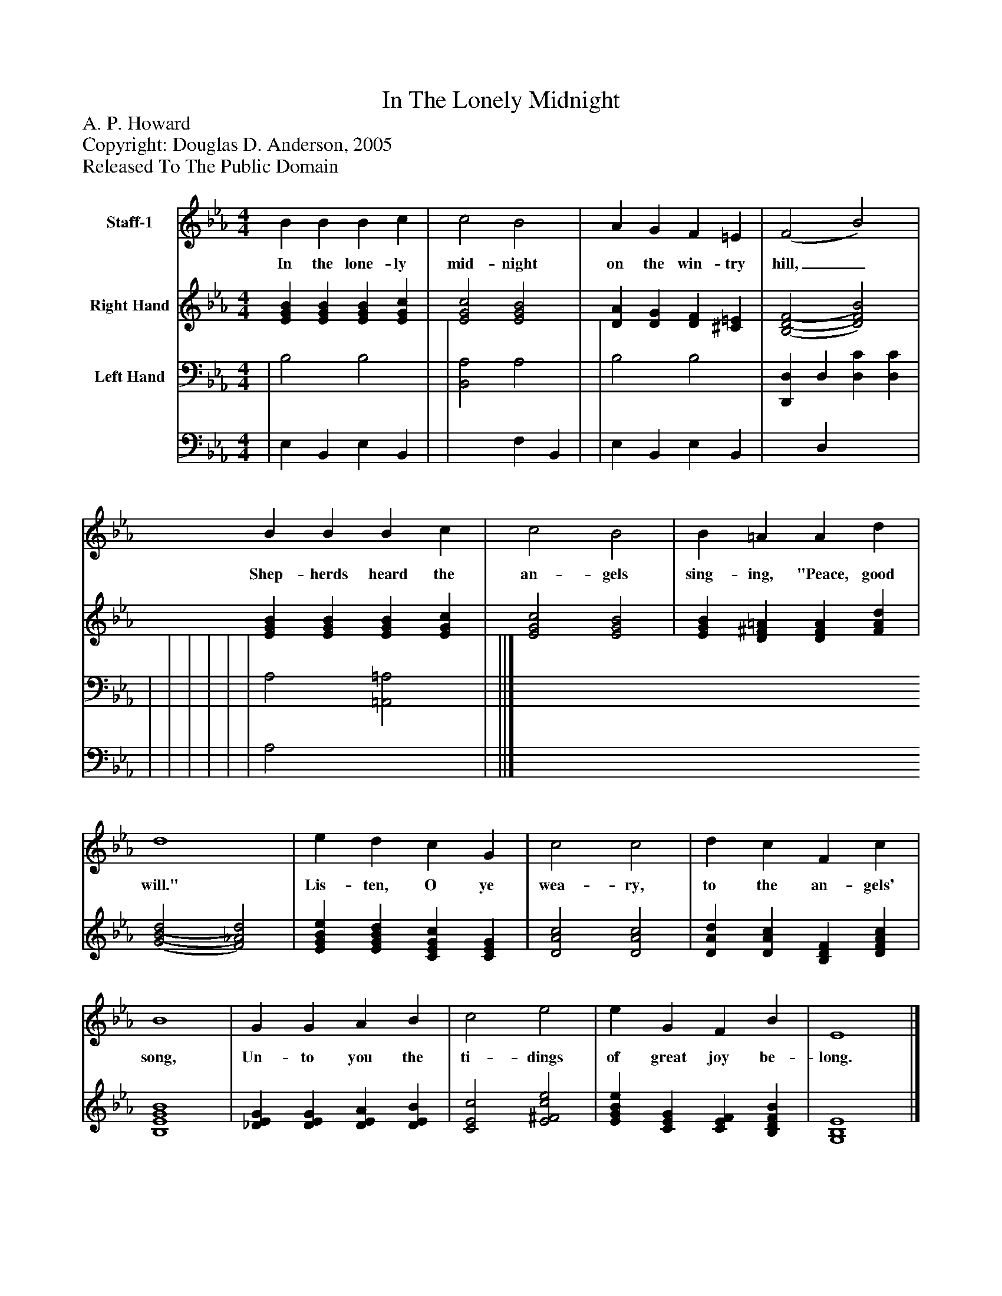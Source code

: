 %%abc-creator mxml2abc 1.4
%%abc-version 2.0
%%continueall true
%%titletrim true
%%titleformat A-1 T C1, Z-1, S-1
X: 0
T: In The Lonely Midnight
Z: A. P. Howard
Z: Copyright: Douglas D. Anderson, 2005
Z: Released To The Public Domain
L: 1/4
M: 4/4
V: P1 name="Staff-1"
%%MIDI program 1 19
V: P2 name="Right Hand"
%%MIDI program 2 0
V: P3_1 name="Left Hand"
V: P3_2
%%MIDI program 3 0
K: Eb
[V: P1]  B B B c | c2 B2 | A G F =E | (F2 B2) | B B B c | c2 B2 | B =A A d | d4 | e d c G | c2 c2 | d c F c | B4 | G G A B | c2 e2 | e G F B | E4|]
w: In the lone- ly mid- night on the win- try hill,_ Shep- herds heard the an- gels sing- ing, "Peace, good will." Lis- ten, O ye wea- ry, to the an- gels' song, Un- to you the ti- dings of great joy be- long.
[V: P2]  [EGB] [EGB] [EGB] [EGc] | [E2G2c2] [E2G2B2] | [DA] [DG] [DF] [^C=E] | [(B,2(D2(F2] [D2)F2)B2)] | [EGB] [EGB] [EGB] [EGc] | [E2G2c2] [E2G2B2] | [EGB] [D^F=A] [DFA] [FAd] | [(G2(B2(d2] [F2)_A2)d2)] | [EGBe] [EGBd] [CEGc] [CEG] | [D2A2c2] [D2A2c2] | [DAd] [DAc] [B,DF] [DFAc] | [B,4E4G4B4] | [_DEG] [DEG] [DEA] [DEB] | [C2E2c2] [E2^F2c2e2] | [EGBe] [CEG] [CEF] [B,DFB] | [G,4B,4E4]|]
% Extracting voice 1 from part P3
[V: P3_1]  | B,2 B,2 | | [B,,2A,2] A,2 | | B,2 B,2 | [D,,D,] D, [D,C] [D,C] | | | | | | | A,2 [=A,,2=A,2] | ||]
% Extracting voice 2 from part P3
[V: P3_2]  | E, B,, E, B,, | | x2  F, B,, | | E, B,, E, B,, | x1  D, x2  | | | | | | | A,2 x2  | ||]

